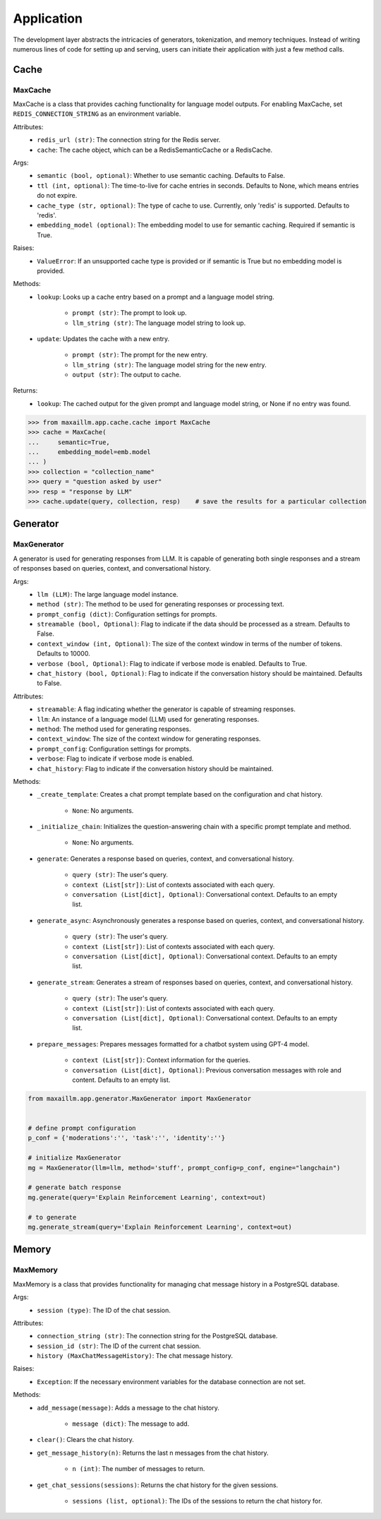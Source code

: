 Application
===========

The development layer abstracts the intricacies of generators, tokenization, and memory techniques. Instead of writing numerous lines of code for setting up and serving, users can initiate their application with just a few method calls.

Cache
******

MaxCache
^^^^^^^^^
MaxCache is a class that provides caching functionality for language model outputs. For enabling MaxCache, set ``REDIS_CONNECTION_STRING`` as an environment variable.

Attributes:
    - ``redis_url (str)``: The connection string for the Redis server.
    - ``cache``: The cache object, which can be a RedisSemanticCache or a RedisCache.

Args:
    - ``semantic (bool, optional)``: Whether to use semantic caching. Defaults to False.
    - ``ttl (int, optional)``: The time-to-live for cache entries in seconds. Defaults to None, which means entries do not expire.
    - ``cache_type (str, optional)``: The type of cache to use. Currently, only 'redis' is supported. Defaults to 'redis'.
    - ``embedding_model (optional)``: The embedding model to use for semantic caching. Required if semantic is True.

Raises:
    - ``ValueError``: If an unsupported cache type is provided or if semantic is True but no embedding model is provided.

Methods:
    - ``lookup``: Looks up a cache entry based on a prompt and a language model string.

        - ``prompt (str)``: The prompt to look up.
        - ``llm_string (str)``: The language model string to look up.

    - ``update``: Updates the cache with a new entry.

        - ``prompt (str)``: The prompt for the new entry.
        - ``llm_string (str)``: The language model string for the new entry.
        - ``output (str)``: The output to cache.

Returns:
    - ``lookup``: The cached output for the given prompt and language model string, or None if no entry was found.
    
>>> from maxaillm.app.cache.cache import MaxCache
>>> cache = MaxCache(
...     semantic=True,
...     embedding_model=emb.model
... )
>>> collection = "collection_name"
>>> query = "question asked by user"
>>> resp = "response by LLM"
>>> cache.update(query, collection, resp)    # save the results for a particular collection


Generator
************

MaxGenerator
^^^^^^^^^^^^
A generator is used for generating responses from LLM.
It is capable of generating both single responses and a stream of responses based on queries, context, and conversational history.

Args:
    - ``llm (LLM)``: The large language model instance.
    - ``method (str)``: The method to be used for generating responses or processing text.
    - ``prompt_config (dict)``: Configuration settings for prompts.
    - ``streamable (bool, Optional)``: Flag to indicate if the data should be processed as a stream. Defaults to False.
    - ``context_window (int, Optional)``: The size of the context window in terms of the number of tokens. Defaults to 10000.
    - ``verbose (bool, Optional)``: Flag to indicate if verbose mode is enabled. Defaults to True.
    - ``chat_history (bool, Optional)``: Flag to indicate if the conversation history should be maintained. Defaults to False.

Attributes:
    - ``streamable``: A flag indicating whether the generator is capable of streaming responses.
    - ``llm``: An instance of a language model (LLM) used for generating responses.
    - ``method``: The method used for generating responses.
    - ``context_window``: The size of the context window for generating responses.
    - ``prompt_config``: Configuration settings for prompts.
    - ``verbose``: Flag to indicate if verbose mode is enabled.
    - ``chat_history``: Flag to indicate if the conversation history should be maintained.

Methods:
    - ``_create_template``: Creates a chat prompt template based on the configuration and chat history.

        - ``None``: No arguments.

    - ``_initialize_chain``: Initializes the question-answering chain with a specific prompt template and method.

        - ``None``: No arguments.

    - ``generate``: Generates a response based on queries, context, and conversational history.

        - ``query (str)``: The user's query.
        - ``context (List[str])``: List of contexts associated with each query.
        - ``conversation (List[dict], Optional)``: Conversational context. Defaults to an empty list.

    - ``generate_async``: Asynchronously generates a response based on queries, context, and conversational history.

        - ``query (str)``: The user's query.
        - ``context (List[str])``: List of contexts associated with each query.
        - ``conversation (List[dict], Optional)``: Conversational context. Defaults to an empty list.

    - ``generate_stream``: Generates a stream of responses based on queries, context, and conversational history.

        - ``query (str)``: The user's query.
        - ``context (List[str])``: List of contexts associated with each query.
        - ``conversation (List[dict], Optional)``: Conversational context. Defaults to an empty list.

    - ``prepare_messages``: Prepares messages formatted for a chatbot system using GPT-4 model.

        - ``context (List[str])``: Context information for the queries.
        - ``conversation (List[dict], Optional)``: Previous conversation messages with role and content. Defaults to an empty list.
        
.. code-block:: python

    from maxaillm.app.generator.MaxGenerator import MaxGenerator
    
    
    # define prompt configuration
    p_conf = {'moderations':'', 'task':'', 'identity':''}
    
    # initialize MaxGenerator
    mg = MaxGenerator(llm=llm, method='stuff', prompt_config=p_conf, engine="langchain")
    
    # generate batch response
    mg.generate(query='Explain Reinforcement Learning', context=out)
    
    # to generate 
    mg.generate_stream(query='Explain Reinforcement Learning', context=out)
        
        
Memory
******

MaxMemory
^^^^^^^^^
MaxMemory is a class that provides functionality for managing chat message history in a PostgreSQL database.

Args:
    - ``session (type)``: The ID of the chat session.

Attributes:
    - ``connection_string (str)``: The connection string for the PostgreSQL database.
    - ``session_id (str)``: The ID of the current chat session.
    - ``history (MaxChatMessageHistory)``: The chat message history.
    
Raises:
    - ``Exception``: If the necessary environment variables for the database connection are not set.

Methods:
    - ``add_message(message)``: Adds a message to the chat history.

        - ``message (dict)``: The message to add.

    - ``clear()``: Clears the chat history.

    - ``get_message_history(n)``: Returns the last n messages from the chat history.

        - ``n (int)``: The number of messages to return.

    - ``get_chat_sessions(sessions)``: Returns the chat history for the given sessions.

        - ``sessions (list, optional)``: The IDs of the sessions to return the chat history for.